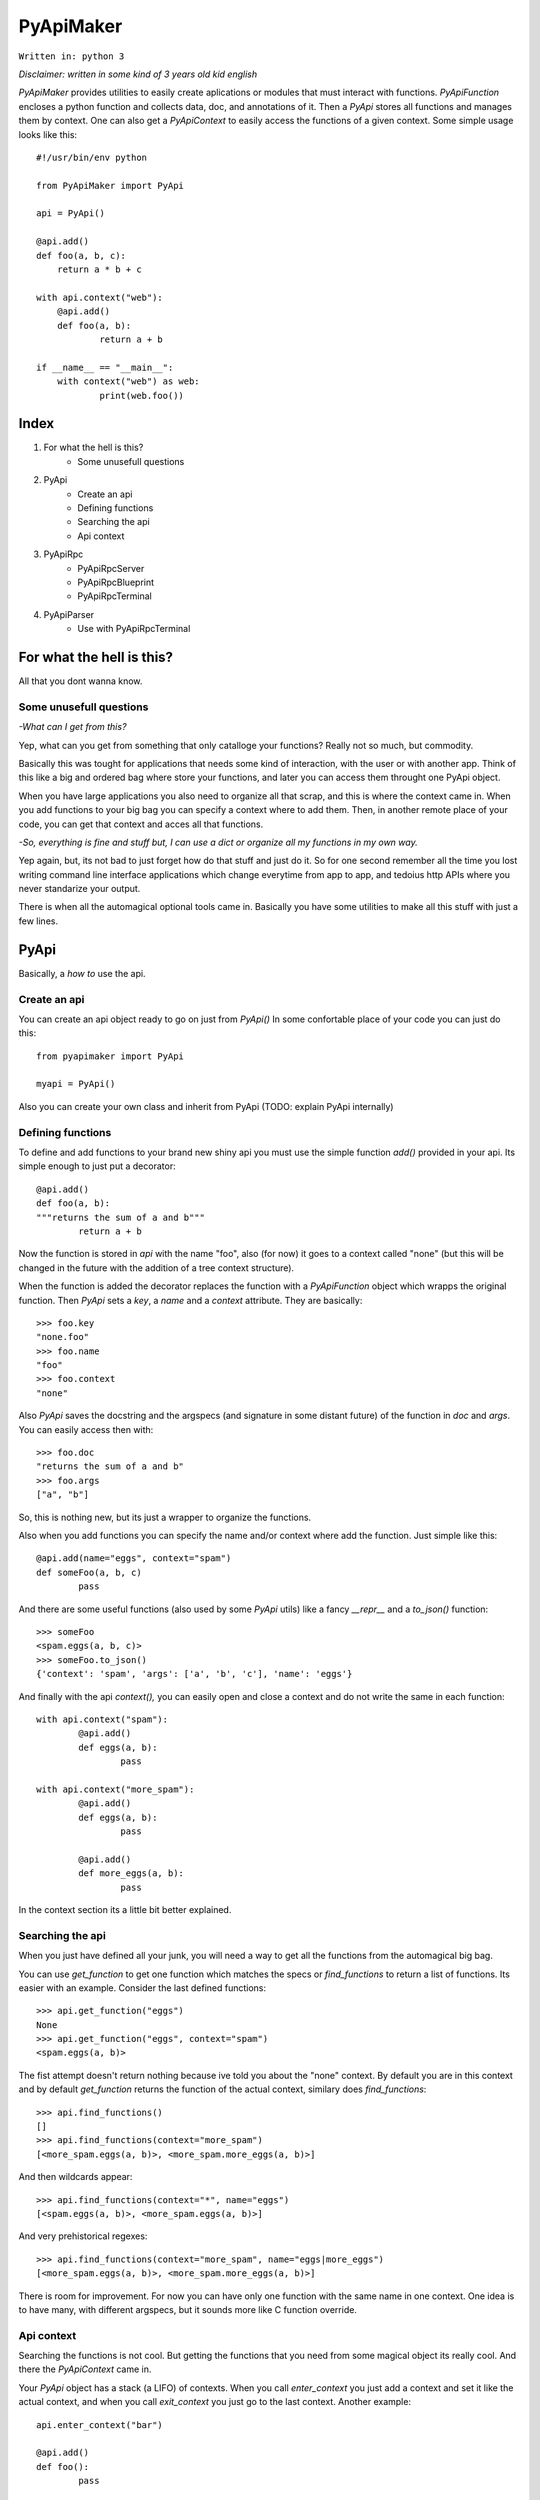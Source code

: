 ==========
PyApiMaker
==========

``Written in: python 3``


*Disclaimer: written in some kind of 3 years old kid english*


*PyApiMaker* provides utilities to easily create aplications
or modules that must interact with functions.
*PyApiFunction* encloses a python function and collects data,
doc, and annotations of it. Then a *PyApi* stores all functions and
manages them by context. One can also get a *PyApiContext* to 
easily access the functions of a given context.
Some simple usage looks like this::

    #!/usr/bin/env python

    from PyApiMaker import PyApi

    api = PyApi()

    @api.add()
    def foo(a, b, c):
    	return a * b + c

    with api.context("web"):
    	@api.add()
    	def foo(a, b):
    		return a + b

    if __name__ == "__main__":
    	with context("web") as web:
    		print(web.foo())


Index
=====

1. For what the hell is this?
	- Some unusefull questions

2. PyApi
	- Create an api
	- Defining functions
	- Searching the api
	- Api context

3. PyApiRpc
	- PyApiRpcServer
	- PyApiRpcBlueprint
	- PyApiRpcTerminal

4. PyApiParser
	- Use with PyApiRpcTerminal


For what the hell is this?
==========================

All that you dont wanna know.

Some unusefull questions
------------------------

*-What can I get from this?*

Yep, what can you get from something that only catalloge
your functions? Really not so much, but commodity.

Basically this was tought for applications that needs some
kind of interaction, with the user or with another app.
Think of this like a big and ordered bag where store your
functions, and later you can access them throught one PyApi 
object.

When you have large applications you also need to organize 
all that scrap, and this is where the context came in.
When you add functions to your big bag you can specify a 
context where to add them. Then, in another remote place of
your code, you can get that context and acces all that
functions. 

*-So, everything is fine and stuff but, I can use a dict or 
organize all my functions in my own way.*

Yep again, but, its not bad to just forget how do that stuff and
just do it. So for one second remember all the time you lost 
writing command line interface applications which change 
everytime from app to app, and tedoius http APIs where you 
never standarize your output.

There is when all the automagical optional tools came in.
Basically you have some utilities to make all this stuff 
with just a few lines. 


PyApi
=====

Basically, a *how to* use the api.

Create an api
-------------

You can create an api object ready to go on just from *PyApi()*
In some confortable place of your code you can just do this::

	from pyapimaker import PyApi

	myapi = PyApi()

Also you can create your own class and inherit from PyApi (TODO: 
explain PyApi internally)

Defining functions
------------------

To define and add functions to your brand new shiny api you must 
use the simple function *add()* provided in your api. Its simple
enough to just put a decorator::

	@api.add()
	def foo(a, b):
	"""returns the sum of a and b"""
		return a + b

Now the function is stored in *api* with the name "foo", also (for now)
it goes to a context called "none" (but this will be changed in the
future with the addition of a tree context structure).

When the function is added the decorator replaces the function with
a *PyApiFunction* object which wrapps the original function. Then *PyApi* 
sets a *key*, a *name* and a *context* attribute. They are basically::

	>>> foo.key 
	"none.foo"
	>>> foo.name
	"foo"
	>>> foo.context
	"none"

Also *PyApi* saves the docstring and the argspecs (and signature in some distant future) of
the function in *doc* and *args*. You can easily access then with::

	>>> foo.doc 
	"returns the sum of a and b"
	>>> foo.args
	["a", "b"]

So, this is nothing new, but its just a wrapper to organize the functions. 

Also when you add functions you can specify the name and/or context where add the
function. Just simple like this::

	@api.add(name="eggs", context="spam")
	def someFoo(a, b, c)
		pass

And there are some useful functions (also used by some *PyApi* utils) like a fancy
*\_\_repr\_\_* and a *to_json()* function::

	>>> someFoo
	<spam.eggs(a, b, c)>
	>>> someFoo.to_json()
	{'context': 'spam', 'args': ['a', 'b', 'c'], 'name': 'eggs'}

And finally with the api *context(),* you can easily open and close a 
context and do not write the same in each function::

	with api.context("spam"):
		@api.add()
		def eggs(a, b):
			pass

	with api.context("more_spam"):
		@api.add()
		def eggs(a, b):
			pass

		@api.add()
		def more_eggs(a, b):
			pass

In the context section its a little bit better explained.


Searching the api
-----------------

When you just have defined all your junk, you will need a way to get all the functions from
the automagical big bag. 

You can use *get_function* to get one function which matches the specs 
or *find_functions* to return a list of functions. Its easier with an example.
Consider the last defined functions::

	>>> api.get_function("eggs")
	None
	>>> api.get_function("eggs", context="spam")
	<spam.eggs(a, b)>

The fist attempt doesn't return nothing because ive told you about the "none" context.
By default you are in this context and by default *get_function* returns the function
of the actual context, similary does *find_functions*::

	>>> api.find_functions()
	[]
	>>> api.find_functions(context="more_spam")
	[<more_spam.eggs(a, b)>, <more_spam.more_eggs(a, b)>]

And then wildcards appear::

	>>> api.find_functions(context="*", name="eggs")
	[<spam.eggs(a, b)>, <more_spam.eggs(a, b)>]

And very prehistorical regexes::

	>>> api.find_functions(context="more_spam", name="eggs|more_eggs")
	[<more_spam.eggs(a, b)>, <more_spam.more_eggs(a, b)>]

There is room for improvement. For now you can have only one function
with the same name in one context. One idea is to have many, with
different argspecs, but it sounds more like C function override.


Api context
-----------

Searching the functions is not cool. But getting the functions that you need from
some magical object its really cool. And there the *PyApiContext* came in.

Your *PyApi* object has a stack (a LIFO) of contexts. When you call *enter_context*
you just add a context and set it like the actual context, and when you call *exit_context*
you just go to the last context. Another example::

	api.enter_context("bar")

	@api.add()
	def foo():
		pass

	api.exit_context()

And then magically::

	>>> foo
	<bar.foo()>

But opening the context like this is kinda tedious. So there is a PyApiContext 
object, which implements *\_\_enter\_\_* and *\_\_exit\_\_* so you can easily use
it with the *with* keyword::

	with api.context("web"):
		@api.add()
		def foo():
			pass

Actually the *context* function returns a *PyApiContext* object::

	ctx = api.context()

And by default if its called without args it gives the actual context.

The really confortable stuff is that *PyApiContext* contains all the api functions
that the specified context contains, and you can access them easily::

	>>> ctx.some_foo
	<some_context.some_foo(a, b, c)>

Also you can get the object with *with .. as,* kinda like this::

	with api.context("web") as web:
		web.foo("mosquito")

When you call some function which uses another context inside, you have nothing to
worry about. If the function exits the context that she had opened the magical context
lifo makes sure that you return to where you were.


PyApiRpc
========

The fun stuff.

This utility uses Flask as a web server, so you need to have Flask installed.

*PyApiRpc* provides a web interface to your api functions.


PyApiRpcServer
--------------

This is actually a wrapper around a Flask app. When you create it you can
specify a name, an ip, a port, like any othere server. Also you can pass a debug=True
for the enable de Flask debug mode (autorefresh and web stacktrace).
This is the *PyApiRpcServer* init by default::

	PyApiRpcServer(name="PyRpcServer", ip="127.0.0.1", port=5000, debug=False)

Theres no magic around this, its only a server setup line. You can also specify
the values later like::

	server = PyApiRpcServer()
	server.ip = "0.0.0.0"
	server.port = 80

There is no difference. 

The *PyApiRpcServer* is only a Flask server which only serves components (Actually Flask Blueprints)
of the PyApiRpc kind.
You can add this components with the *add* function::

	server.add(some_component)

And then when you builded all you just must run the server::

	server.run()

And there is it, up and running.


PyApiRpcBlueprint
-----------------

This is an *PyApiRpc* component made to run in a *PyApiRpcServer*.
This is some kind of a function container. It groups functions of your api and 
serves them in a url. 

To use it you just must create it, fill it with functions, and add it to an *PyApiRpcServer*.
Just like this::

	bp = PyApiRpcBlueprint(prefix="/rpc")
	functions = myapi.findFunctions(context="web|chat|file_share")
	bp.add(functions)
	server.add(bp)

And then the server will serve all that functions in "ip:port/rpc"

How it will serve the functions is the question. Actually the blueprint makes an action 
to the specified functions, by default the action is "call" but it can be:

:call:           call the given function with the given args.
:fancy_call:     same as above but the response gets formatted to look good in the browser.
:help:           return the doc of the given function.
:fancy_help:     same as above but looks good.

The format in which it serves the functions is ``ip:port/prefix/<foo>?args=val``.

By default it stores the functions in a dict using function key as key. You can change 
this specifying ``only_names=True``. Be careful of adding functions with the same name.
(Dont know if to throw an exception or just replace with the new function, the second will
work better for future *on fly api changing*).

One pattern can be, to use prefix ``/rpc/call`` for calling functions and ``/rpc/help``
for retriving de documentation.

The output (for now) its only a JSON response which wrapps the actual return of the function.
The response always have the attributes *content*, *had_errors*, *error_code* and *error_desc*.
And looks like any other JSON object::

	{
		"content": 42,
		"error_code": 0,
		"error_desc": "",
		"had_errors": false
	}

In the *content* its where the return value will go. The *had_errors* its a boolean showing
that everything went ok, turns false if there were exceptions. The *error_code* its something 
that its not finished yet (the idea is that you can throw exceptions with error numbers), and 
*error_desc* shows the exception msg.

The arguments for the functions can be passed by name and also in order, but for now you cant
mix the two forms. Passing the arguments by name its nothing but the same POST or GET call, 
using the same names for the arguments. Passing them in order its some kind of a hack in which
you can pass the args in order with the names ``arg0=`` ``arg1=`` . . ``arg#=`` and so on.

Note that passing values by args its something not good for compatibility on code changes, and
for your health.



PyApiRpcTerminal
----------------

This is an *PyApiRpc* component made to run in a *PyApiRpcServer*.



PyApiParser
===========

WIP

Use with PyApiRpcTerminal
-------------------------

WIP


---------------------

Thanks to nosemeocurrenada for nada
